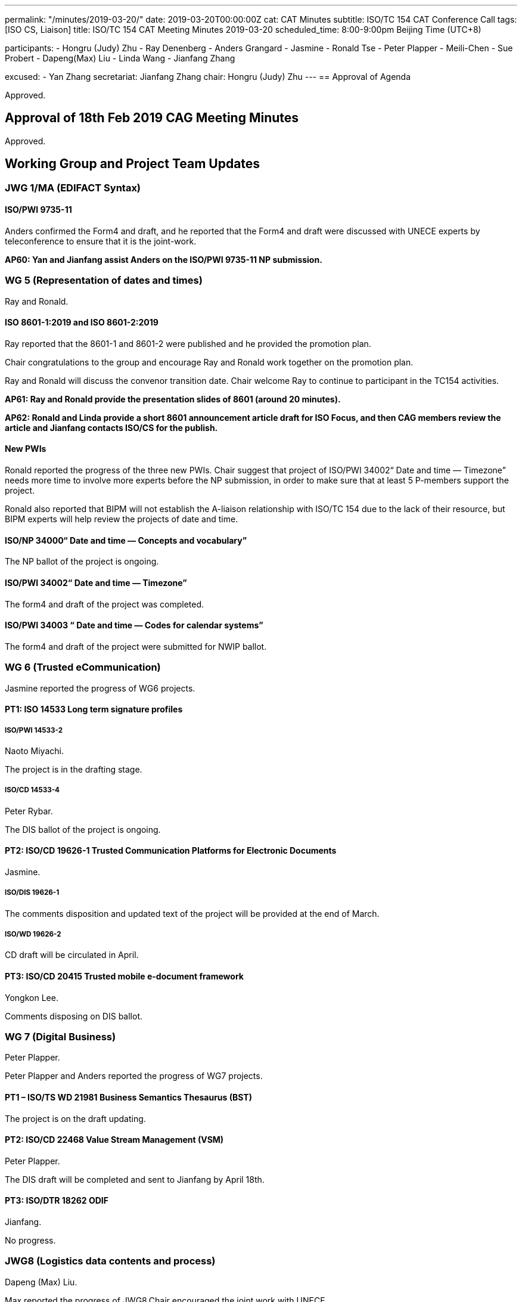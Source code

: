 ---
permalink: "/minutes/2019-03-20/"
date: 2019-03-20T00:00:00Z
cat: CAT Minutes
subtitle: ISO/TC 154 CAT Conference Call
tags:  [ISO CS, Liaison]
title: ISO/TC 154 CAT Meeting Minutes 2019-03-20
scheduled_time: 8:00-9:00pm Beijing Time (UTC+8)

participants:
  - Hongru (Judy) Zhu
  - Ray Denenberg
  - Anders Grangard
  - Jasmine
  - Ronald Tse
  - Peter Plapper
  - Meili-Chen
  - Sue Probert
  - Dapeng(Max) Liu
  - Linda Wang
  - Jianfang Zhang

excused:
  - Yan Zhang
secretariat: Jianfang Zhang
chair: Hongru (Judy) Zhu
---
== Approval of Agenda

Approved.

== Approval of 18th Feb 2019 CAG Meeting Minutes

Approved.


== Working Group and Project Team Updates

=== JWG 1/MA (EDIFACT Syntax)

==== ISO/PWI 9735-11

Anders confirmed the Form4 and draft, and he reported that the Form4 and draft were discussed with UNECE experts by teleconference to ensure that it is the joint-work.

*AP60: Yan and Jianfang assist Anders on the ISO/PWI 9735-11 NP submission.*



=== WG 5 (Representation of dates and times)

Ray and Ronald.

==== ISO 8601-1:2019 and ISO 8601-2:2019

Ray reported that the 8601-1 and 8601-2 were published and he provided the promotion plan.

Chair congratulations to the group and encourage Ray and Ronald work together on the promotion plan.

Ray and Ronald will discuss the convenor transition date. Chair welcome Ray to continue to participant in the TC154 activities.

*AP61: Ray and Ronald provide the presentation slides of 8601 (around 20 minutes).*

*AP62: Ronald and Linda provide a short 8601 announcement article draft for ISO Focus, and then CAG members review the article and Jianfang contacts ISO/CS for the publish.*


==== New PWIs

Ronald reported the progress of the three new PWIs. Chair suggest that project of ISO/PWI 34002“ Date and time — Timezone” needs more time to involve more experts before the NP submission, in order to make sure that at least 5 P-members support the project.

Ronald also reported that BIPM will not establish the A-liaison relationship with ISO/TC 154 due to the lack of their resource, but BIPM experts will help review the projects of date and time.




==== ISO/NP 34000“ Date and time — Concepts and vocabulary”

The NP ballot of the project is ongoing.

==== ISO/PWI 34002“ Date and time — Timezone”

The form4 and draft of the project was completed.

==== ISO/PWI 34003 “ Date and time — Codes for calendar systems”

The form4 and draft of the project were submitted for NWIP ballot.


=== WG 6 (Trusted eCommunication)

Jasmine reported the progress of WG6 projects.


==== PT1: ISO 14533 Long term signature profiles

===== ISO/PWI 14533-2

Naoto Miyachi.

The project is in the drafting stage.

===== ISO/CD 14533-4

Peter Rybar.

The DIS ballot of the project is ongoing.


==== PT2: ISO/CD 19626-1 Trusted Communication Platforms for Electronic Documents

Jasmine.

===== ISO/DIS 19626-1

The comments disposition and updated text of the project will be provided at the end of March.

===== ISO/WD 19626-2

CD draft will be circulated in April.

==== PT3: ISO/CD 20415 Trusted mobile e-document framework

Yongkon Lee.

Comments disposing on DIS ballot.


=== WG 7 (Digital Business)

Peter Plapper.

Peter Plapper and Anders reported the progress of WG7 projects.

==== PT1 – ISO/TS WD 21981 Business Semantics Thesaurus (BST)

The project is on the draft updating.

==== PT2: ISO/CD 22468 Value Stream Management (VSM)

Peter Plapper.

The DIS draft will be completed and sent to Jianfang by April 18th.

==== PT3: ISO/DTR 18262 ODIF

Jianfang.

No progress.


=== JWG8 (Logistics data contents and process)

Dapeng (Max) Liu.

Max reported the progress of JWG8.Chair encouraged the joint work with UNECE.

==== ISO/AWI 23354 – Business requirements for end-to-end visibility of logistics flow

JWG8 meeting was held and UNECE comments resolution was almost finished. The CD draft will be completed and sent to CD ballot before March 26th.

The contributors information will be updated.


==== ISO/PWI 23355- Visibility data interchange between logistics information service providers

Initial Form4 and draft of the project will be discussed with UNECE experts in April UN/CEFACT Forum and the NP submission will be done in April.
The contributors information will be updated.


==== ISO/PWI 23356- Visibility logistics data interchange interface

The project will be discussed after the project ISO/PWI 23355 is submitted.


=== ISO 7372/UNTDED JMA

Sue.

==== ISO/PWI “Alignment between ISO 7372, UN/EDIFACT EDED+UNCL and UN/CEFACT/CCL”

Sue reported that under ISO procedures, Maintenance Agencies cannot be “Joint.” The UNECE feels strongly that this work is a core UN deliverable, it needs to be 100% aligned to other UN/CEFACT deliverables and as such cannot be maintained outside of UN/CEFACT at this time.

UN/CEFACT will launch a revision of the current UNTDED as a UN/CEFACT project after its Plenary. ISO/TC 154 members are welcome to join the development work. Once the development work has been completed, the UNECE will submit the final draft for Public Review to ISO/TC 154 in order to go through the appropriate ISO approval procedures to ensure that the deliverable ISO 7372 is aligned with the update, if TC154 so wish.


*AP63: Sue shares the presentation about the ISO/PWI 23899 project timeline, plan and member list in the next CAG meeting.*

*AP64: Chair will organize a teleconference among Sue, Lance, Jianfang and Chair to discuss the issue on ISO 7372/UNTDED “joint” MA procedure.*


=== New PWIs


Ronald reported that the draft of the NWIP submission of three PWIs were being finalized.

* ISO/PWI 36001 “Standardization documents — Metanorma — Document metamodel”
* ISO/PWI 36002 “Standardization documents — Metanorma — Representation in XML”
* ISO/PWI 56001 “ Directory — Standardized profile — Persons and organizations”



== Open Ballots

No discussion.

* SR ISO 7372:2005 (Ed 3, vers 3) 2019-03-04
* DIS ISO/DIS 20415 2019-03-13, ballot was approved
* DIS ISO/DIS 14533-4 2019-04-24
* NP ISO/NP 34000 2019-04-29
* SR ISO 9735:1988 (vers 3) 2019-06-04
* SR ISO 9735-1:2002 (Ed 2, vers 3) 2019-06-04
* SR ISO 9735-2:2002 (Ed 2, vers 3) 2019-06-04
* SR ISO 9735-3:2002 (Ed 2, vers 3) 2019-06-04
* SR ISO 9735-4:2002 (Ed 2, vers 3) 2019-06-04
* SR ISO 9735-5:2002 (Ed 2, vers 3) 2019-06-04
* SR ISO 9735-6:2002 (Ed 2, vers 3) 2019-06-04
* SR ISO 9735-7:2002 (Ed 2, vers 3) 2019-06-04
* SR ISO 9735-8:2002 (Ed 2, vers 3) 2019-06-04
* SR ISO 9735-9:2002 (Ed 2, vers 3) 2019-06-04




== Other Business

=== Oct 2019 Plenary meeting

Peter plapper reported that welcome brochure will be provided and the time and location were fixed (14.10-18.10.2019, Luxembourg, Campus Kirchberg). Invitation letter will be issued by UL but Dean mandates the list of invitees.

Chair suggest offline discussion on this issue.

*AP65: Peter plapper, Linda and Jianfang discuss offline and provide the way for 154 members to obtain visa letter.*



=== Possibility liaison from ISO/IEC/JTC1/SC41

Max, Ronald, Jianfang and Linda offline worked on the liaison letter. Chair suggest continue the offline discussion on this issue.

=== Possibility liaison with ITU

An invitation letter has been emailed to ITU to invite ITU to be liaison with ISO/TC 154.

Ronald reported that ITU approved the A-liaison with ISO/TC 154 internally and plan to publish the standard in ITU. Chair emphasized that Ronald should find a contact person in ITU-T and monitor the progress of timezone project in ITU to make sure the work obeys the IPR policy and related procedures in ISO. Jianfang will help with this issue.


=== Possibility new 154 website

Ronald proposed the design of the new 154 website with the history documents retrieved from the old domain. Chair mentioned that the website link and the website contents should obey the ISO procedure.

*AP66: Ronald provide the detail website plan.*

*AP67: CAG members comment on the design of Website and provide the content of website.*

*AP68: After the website established and provisionally run for some time, Jianfang contacts with ISO/CS for the ISO internal link or external link.*


=== TMB resolution and Communiqué Issue

Jianfang reported the related document N1012 and N1013, and he reminded that convenors should hold WG meetings with the registration in the ISO meeting platform.



== Action Review

AP 55, 56 and 59 was done. AP57 and AP58 is ongoing.

AP53(Sue) was delayed and planned to be done in the next CAG meeting (revised as AP64).

Chair mentioned that the purpose of checking the status of APs is to reminder CAG member to complete the APs to make sure the progress on the ISO/TC 154 projects.



== Next Meeting

Next Meeting: 2019-04-24 Wednesday, 8:00-9:00pm (UTC+8)

Chair gave thanks to all of the attendants for the CAG meeting on 20th March and everyone’s good job!
